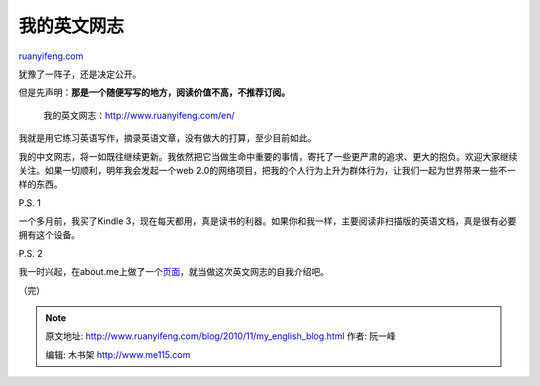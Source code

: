 .. _201011_my_english_blog:

我的英文网志
===============================

`ruanyifeng.com <http://www.ruanyifeng.com/blog/2010/11/my_english_blog.html>`__

犹豫了一阵子，还是决定公开。

但是先声明：\ **那是一个随便写写的地方，阅读价值不高，不推荐订阅。**

    我的英文网志：\ `http://www.ruanyifeng.com/en/ <http://www.ruanyifeng.com/en/>`__

我就是用它练习英语写作，摘录英语文章，没有做大的打算，至少目前如此。

我的中文网志，将一如既往继续更新。我依然把它当做生命中重要的事情，寄托了一些更严肃的追求、更大的抱负。欢迎大家继续关注。如果一切顺利，明年我会发起一个web
2.0的网络项目，把我的个人行为上升为群体行为，让我们一起为世界带来一些不一样的东西。

P.S. 1

一个多月前，我买了Kindle
3，现在每天都用，真是读书的利器。如果你和我一样，主要阅读非扫描版的英语文档，真是很有必要拥有这个设备。

P.S. 2

我一时兴起，在about.me上做了一个\ `页面 <http://about.me/ruanyf>`__\ ，就当做这次英文网志的自我介绍吧。

| （完）

.. note::
    原文地址: http://www.ruanyifeng.com/blog/2010/11/my_english_blog.html 
    作者: 阮一峰 

    编辑: 木书架 http://www.me115.com